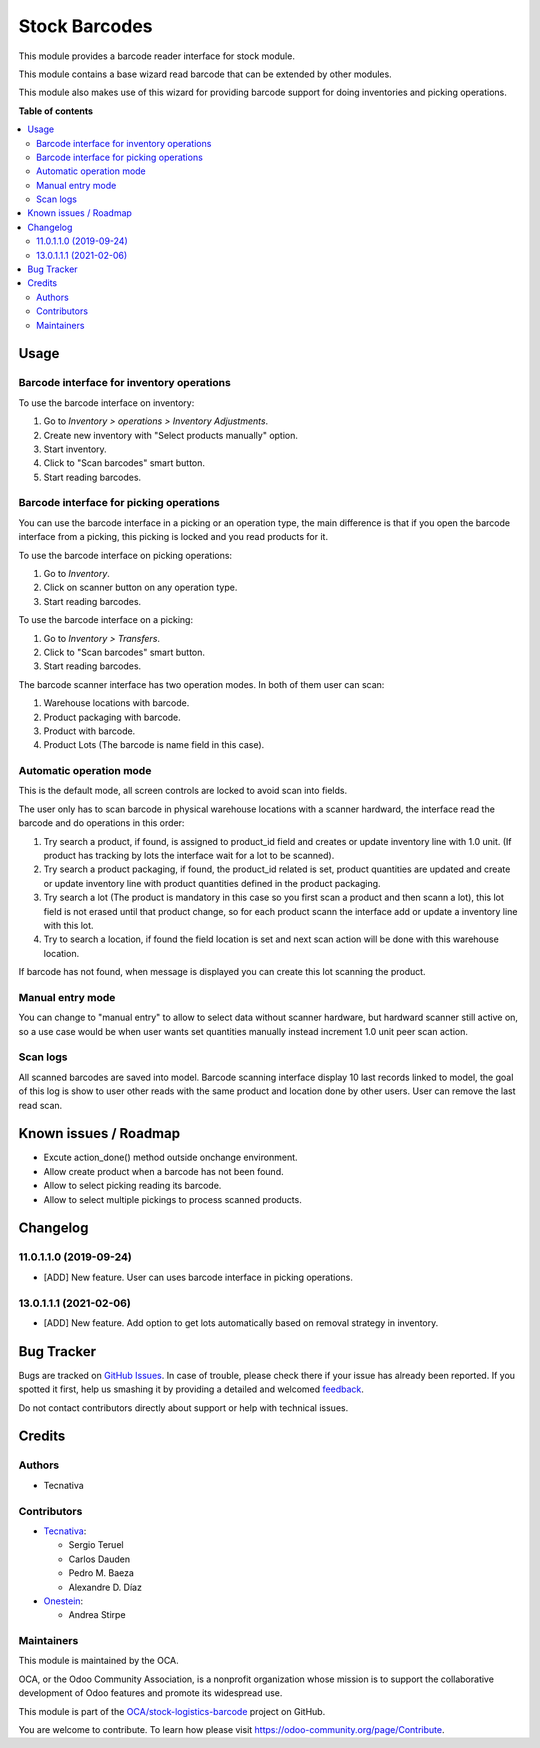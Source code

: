 ==============
Stock Barcodes
==============

.. !!!!!!!!!!!!!!!!!!!!!!!!!!!!!!!!!!!!!!!!!!!!!!!!!!!!
   !! This file is generated by oca-gen-addon-readme !!
   !! changes will be overwritten.                   !!
   !!!!!!!!!!!!!!!!!!!!!!!!!!!!!!!!!!!!!!!!!!!!!!!!!!!!

.. |badge1| image:: https://img.shields.io/badge/maturity-Beta-yellow.png
    :target: https://odoo-community.org/page/development-status
    :alt: Beta
.. |badge2| image:: https://img.shields.io/badge/licence-AGPL--3-blue.png
    :target: http://www.gnu.org/licenses/agpl-3.0-standalone.html
    :alt: License: AGPL-3
.. |badge3| image:: https://img.shields.io/badge/github-OCA%2Fstock--logistics--barcode-lightgray.png?logo=github
    :target: https://github.com/OCA/stock-logistics-barcode/tree/13.0/stock_barcodes
    :alt: OCA/stock-logistics-barcode
.. |badge4| image:: https://img.shields.io/badge/weblate-Translate%20me-F47D42.png
    :target: https://translation.odoo-community.org/projects/stock-logistics-barcode-13-0/stock-logistics-barcode-13-0-stock_barcodes
    :alt: Translate me on Weblate
.. |badge5| image:: https://img.shields.io/badge/runbot-Try%20me-875A7B.png
    :target: https://runbot.odoo-community.org/runbot/150/13.0
    :alt: Try me on Runbot

|badge1| |badge2| |badge3| |badge4| |badge5| 

This module provides a barcode reader interface for stock module.

This module contains a base wizard read barcode that can be extended by
other modules.

This module also makes use of this wizard for providing barcode support for
doing inventories and picking operations.

**Table of contents**

.. contents::
   :local:

Usage
=====

Barcode interface for inventory operations
~~~~~~~~~~~~~~~~~~~~~~~~~~~~~~~~~~~~~~~~~~

To use the barcode interface on inventory:

#. Go to *Inventory > operations > Inventory Adjustments*.
#. Create new inventory with "Select products manually" option.
#. Start inventory.
#. Click to "Scan barcodes" smart button.
#. Start reading barcodes.

Barcode interface for picking operations
~~~~~~~~~~~~~~~~~~~~~~~~~~~~~~~~~~~~~~~~
You can use the barcode interface in a picking or an operation type, the main
difference is that if you open the barcode interface from a picking, this
picking is locked and you read products for it.

To use the barcode interface on picking operations:

#. Go to *Inventory*.
#. Click on scanner button on any operation type.
#. Start reading barcodes.

To use the barcode interface on a picking:

#. Go to *Inventory > Transfers*.
#. Click to "Scan barcodes" smart button.
#. Start reading barcodes.

The barcode scanner interface has two operation modes. In both of them user
can scan:

#. Warehouse locations with barcode.
#. Product packaging with barcode.
#. Product with barcode.
#. Product Lots (The barcode is name field in this case).


Automatic operation mode
~~~~~~~~~~~~~~~~~~~~~~~~

This is the default mode, all screen controls are locked to avoid scan into
fields.

The user only has to scan barcode in physical warehouse locations with a
scanner hardward, the interface read the barcode and do operations in this
order:

#. Try search a product, if found, is assigned to product_id field and creates
   or update inventory line with 1.0 unit. (If product has tracking by lots
   the interface wait for a lot to be scanned).
#. Try search a product packaging, if found, the product_id related is set,
   product quantities are updated and create or update inventory line with
   product quantities defined in the product packaging.
#. Try search a lot (The product is mandatory in this case so you first scan a
   product and then scann a lot), this lot field is not erased until that
   product change, so for each product scann the interface add or update a
   inventory line with this lot.
#. Try to search a location, if found the field location is set and next scan
   action will be done with this warehouse location.

If barcode has not found, when message is displayed you can create this lot
scanning the product.

Manual entry mode
~~~~~~~~~~~~~~~~~

You can change to "manual entry" to allow to select data without scanner
hardware, but hardward scanner still active on, so a use case would be when
user wants set quantities manually instead increment 1.0 unit peer scan action.

Scan logs
~~~~~~~~~

All scanned barcodes are saved into model.
Barcode scanning interface display 10 last records linked to model, the goal of
this log is show to user other reads with the same product and location done
by other users.
User can remove the last read scan.

Known issues / Roadmap
======================

* Excute action_done() method outside onchange environment.
* Allow create product when a barcode has not been found.
* Allow to select picking reading its barcode.
* Allow to select multiple pickings to process scanned products.

Changelog
=========

11.0.1.1.0 (2019-09-24)
~~~~~~~~~~~~~~~~~~~~~~~

* [ADD] New feature.
  User can uses barcode interface in picking operations.

13.0.1.1.1 (2021-02-06)
~~~~~~~~~~~~~~~~~~~~~~~

* [ADD] New feature.
  Add option to get lots automatically based on removal strategy in inventory.

Bug Tracker
===========

Bugs are tracked on `GitHub Issues <https://github.com/OCA/stock-logistics-barcode/issues>`_.
In case of trouble, please check there if your issue has already been reported.
If you spotted it first, help us smashing it by providing a detailed and welcomed
`feedback <https://github.com/OCA/stock-logistics-barcode/issues/new?body=module:%20stock_barcodes%0Aversion:%2013.0%0A%0A**Steps%20to%20reproduce**%0A-%20...%0A%0A**Current%20behavior**%0A%0A**Expected%20behavior**>`_.

Do not contact contributors directly about support or help with technical issues.

Credits
=======

Authors
~~~~~~~

* Tecnativa

Contributors
~~~~~~~~~~~~


* `Tecnativa <https://www.tecnativa.com>`_:

  * Sergio Teruel
  * Carlos Dauden
  * Pedro M. Baeza
  * Alexandre D. Díaz

* `Onestein <https://www.onestein.eu>`_:

  * Andrea Stirpe

Maintainers
~~~~~~~~~~~

This module is maintained by the OCA.

.. image:: https://odoo-community.org/logo.png
   :alt: Odoo Community Association
   :target: https://odoo-community.org

OCA, or the Odoo Community Association, is a nonprofit organization whose
mission is to support the collaborative development of Odoo features and
promote its widespread use.

This module is part of the `OCA/stock-logistics-barcode <https://github.com/OCA/stock-logistics-barcode/tree/13.0/stock_barcodes>`_ project on GitHub.

You are welcome to contribute. To learn how please visit https://odoo-community.org/page/Contribute.
